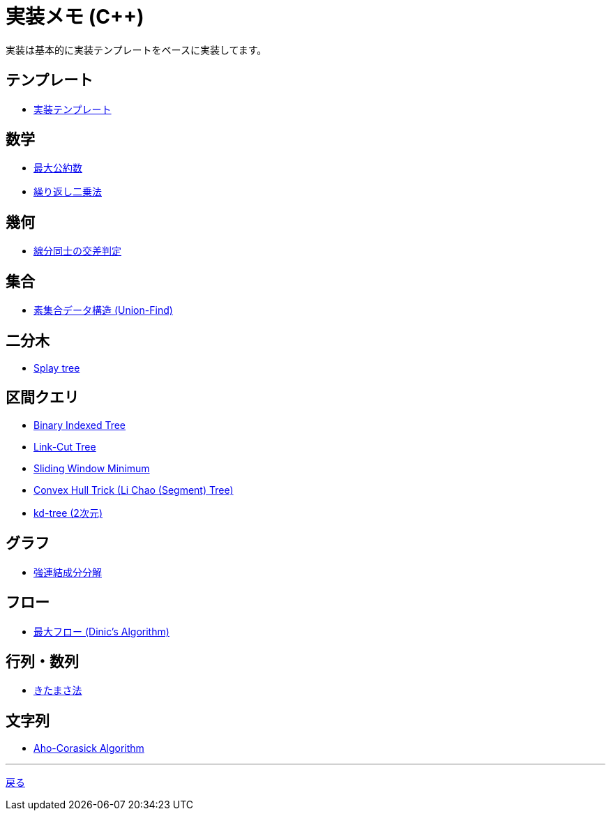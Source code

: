 = 実装メモ (C++)
:title: {doctitle} - {pagetitle}

実装は基本的に実装テンプレートをベースに実装してます。

== テンプレート

* link:./template/main.html[実装テンプレート]

== 数学

* link:./math/gcd.html[最大公約数]
* link:./math/pow.html[繰り返し二乗法]

== 幾何

* link:./geometry/segment_line_intersection.html[線分同士の交差判定]

== 集合

* link:./union_find/union_find.html[素集合データ構造 (Union-Find)]

== 二分木

* link:./binary_search_tree/splay-tree.html[Splay tree]

== 区間クエリ

* link:./range_query/bit.html[Binary Indexed Tree]
* link:./range_query/link-cut-tree.html[Link-Cut Tree]
* link:./range_query/sliding_window_minimum.html[Sliding Window Minimum]
* link:./convex_hull_trick/li_chao_tree.html[Convex Hull Trick (Li Chao (Segment) Tree)]
* link:./range_query/kd-tree.html[kd-tree (2次元)]

== グラフ

* link:./graph/scc.html[強連結成分分解]

== フロー

* link:./max_flow/dinic.html[最大フロー (Dinic's Algorithm)]

== 行列・数列

* link:./series/kitamasa.html[きたまさ法]

== 文字列

* link:./string/aho-corasick.html[Aho-Corasick Algorithm]

***
link:../index.html[戻る]